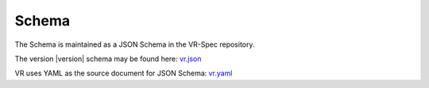 Schema
@@@@@@

The Schema is maintained as a JSON Schema in the VR-Spec repository.

The version |version| schema may be found here: `vr.json`_

VR uses YAML as the source document for JSON Schema: `vr.yaml`_

.. _vr.json: https://raw.githubusercontent.com/ga4gh/vr-spec/master/schema/vr.json
.. _vr.yaml: https://raw.githubusercontent.com/ga4gh/vr-spec/master/schema/vr.yaml